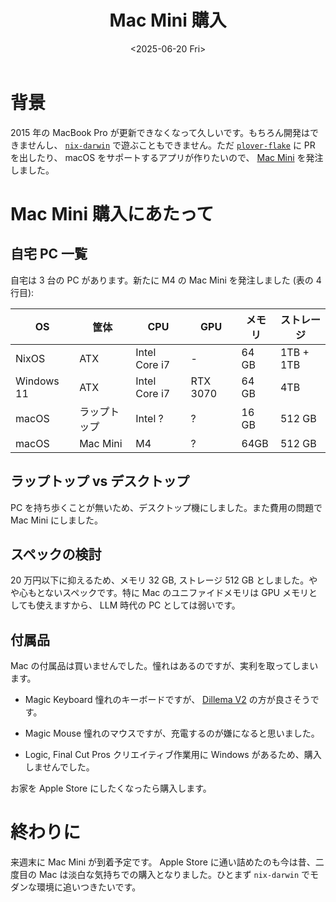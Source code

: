 #+TITLE: Mac Mini 購入
#+DATE: <2025-06-20 Fri>

* 背景

2015 年の MacBook Pro が更新できなくなって久しいです。もちろん開発はできませんし、 [[https://github.com/nix-darwin/nix-darwin][=nix-darwin=]] で遊ぶこともできません。ただ [[https://github.com/openstenoproject/plover-flake][=plover-flake=]] に PR を出したり、 macOS をサポートするアプリが作りたいので、 [[https://www.apple.com/jp/shop/buy-mac/mac-mini][Mac Mini]] を発注しました。

* Mac Mini 購入にあたって

** 自宅 PC 一覧

自宅は 3 台の PC があります。新たに M4 の Mac Mini を発注しました (表の 4 行目):

| OS         | 筐体       | CPU           | GPU      | メモリ | ストレージ |
|------------+------------+---------------+----------+-------+-----------|
| NixOS      | ATX        | Intel Core i7 | -        | 64 GB | 1TB + 1TB |
| Windows 11 | ATX        | Intel Core i7 | RTX 3070 | 64 GB | 4TB       |
| macOS      | ラップトップ | Intel ?       | ?        | 16 GB | 512 GB    |
| macOS      | Mac Mini   | M4           | ?        | 64GB  | 512 GB    |

** ラップトップ vs デスクトップ

PC を持ち歩くことが無いため、デスクトップ機にしました。また費用の問題で Mac Mini にしました。

** スペックの検討

20 万円以下に抑えるため、メモリ 32 GB, ストレージ 512 GB としました。やや心もとないスペックです。特に Mac のユニファイドメモリは GPU メモリとしても使えますから、 LLM 時代の PC としては弱いです。

** 付属品

Mac の付属品は買いませんでした。憧れはあるのですが、実利を取ってしまいます。

- Magic Keyboard
  憧れのキーボードですが、 [[./2025-03-23-dilemma-v2.html][Dillema V2]] の方が良さそうです。

- Magic Mouse
  憧れのマウスですが、充電するのが嫌になると思いました。

- Logic, Final Cut Pros
  クリエイティブ作業用に Windows があるため、購入しませんでした。

お家を Apple Store にしたくなったら購入します。

* 終わりに

来週末に Mac Mini が到着予定です。 Apple Store に通い詰めたのも今は昔、二度目の Mac は淡白な気持ちでの購入となりました。ひとまず =nix-darwin= でモダンな環境に追いつきたいです。

